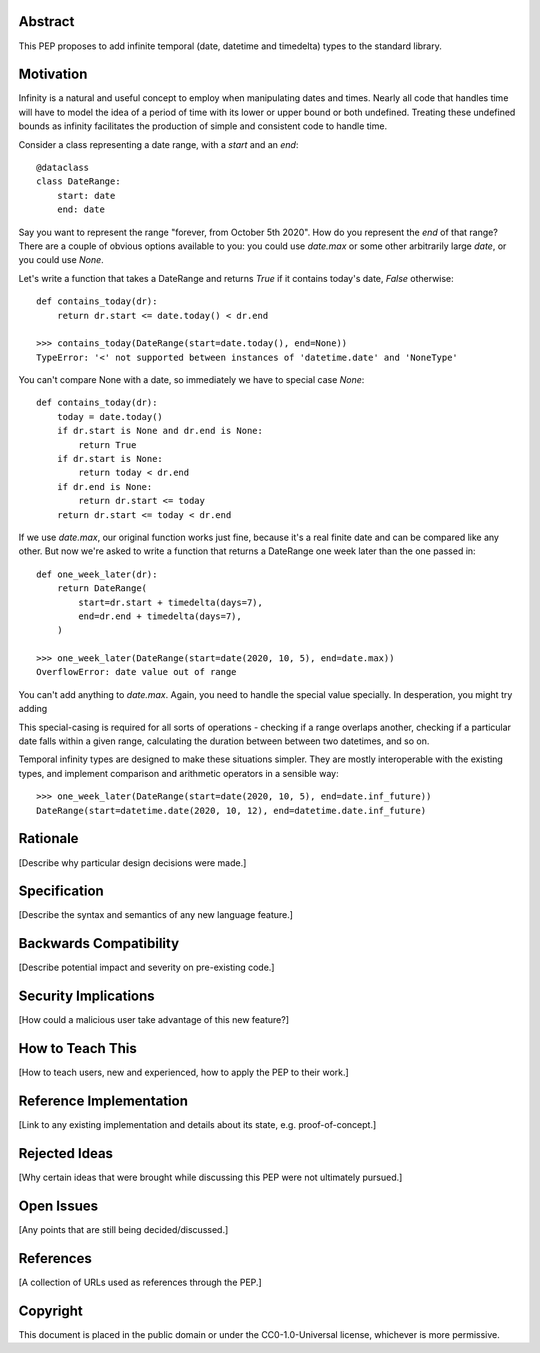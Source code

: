 Abstract
========

This PEP proposes to add infinite temporal (date, datetime and timedelta) types to the standard library.

Motivation
==========

Infinity is a natural and useful concept to employ when manipulating dates and times. Nearly all code that handles time will have to model the idea of a period of time with its lower or upper bound or both undefined. Treating these undefined bounds as infinity facilitates the production of simple and consistent code to handle time.

Consider a class representing a date range, with a `start` and an `end`::

    @dataclass
    class DateRange:
        start: date
        end: date

Say you want to represent the range "forever, from October 5th 2020". How do you represent the `end` of that range? There are a couple of obvious options available to you: you could use `date.max` or some other arbitrarily large `date`, or you could use `None`.

Let's write a function that takes a DateRange and returns `True` if it contains today's date, `False` otherwise::

    def contains_today(dr):
        return dr.start <= date.today() < dr.end

    >>> contains_today(DateRange(start=date.today(), end=None))
    TypeError: '<' not supported between instances of 'datetime.date' and 'NoneType'

You can't compare None with a date, so immediately we have to special case `None`::

    def contains_today(dr):
        today = date.today()
        if dr.start is None and dr.end is None:
            return True
        if dr.start is None:
            return today < dr.end
        if dr.end is None:
            return dr.start <= today
        return dr.start <= today < dr.end

If we use `date.max`, our original function works just fine, because it's a real finite date and can be compared like any other. But now we're asked to write a function that returns a DateRange one week later than the one passed in::

    def one_week_later(dr):
        return DateRange(
            start=dr.start + timedelta(days=7),
            end=dr.end + timedelta(days=7),
        )

    >>> one_week_later(DateRange(start=date(2020, 10, 5), end=date.max))
    OverflowError: date value out of range

You can't add anything to `date.max`. Again, you need to handle the special value specially. In desperation, you might try adding


This special-casing is required for all sorts of operations - checking if a range overlaps another, checking if a particular date falls within a given range, calculating the duration between between two datetimes, and so on.

Temporal infinity types are designed to make these situations simpler. They are mostly interoperable with the existing types, and implement comparison and arithmetic operators in a sensible way::

    >>> one_week_later(DateRange(start=date(2020, 10, 5), end=date.inf_future))
    DateRange(start=datetime.date(2020, 10, 12), end=datetime.date.inf_future)



Rationale
=========

[Describe why particular design decisions were made.]


Specification
=============

[Describe the syntax and semantics of any new language feature.]


Backwards Compatibility
=======================

[Describe potential impact and severity on pre-existing code.]


Security Implications
=====================

[How could a malicious user take advantage of this new feature?]


How to Teach This
=================

[How to teach users, new and experienced, how to apply the PEP to their work.]


Reference Implementation
========================

[Link to any existing implementation and details about its state, e.g. proof-of-concept.]


Rejected Ideas
==============

[Why certain ideas that were brought while discussing this PEP were not ultimately pursued.]


Open Issues
===========

[Any points that are still being decided/discussed.]


References
==========

[A collection of URLs used as references through the PEP.]


Copyright
=========

This document is placed in the public domain or under the
CC0-1.0-Universal license, whichever is more permissive.



..
   Local Variables:
   mode: indented-text
   indent-tabs-mode: nil
   sentence-end-double-space: t
   fill-column: 70
   coding: utf-8
   End:
